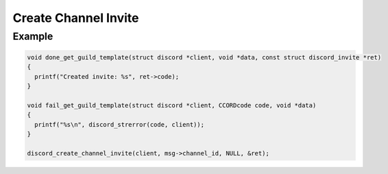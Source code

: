..
  Most of our documentation is generated from our source code comments,
    please head to github.com/Cogmasters/concord if you want to contribute!

  The following files contains the documentation used to generate this page: 
  - discord.h (for public datatypes)
  - discord-internal.h (for private datatypes)
  - specs/discord/ (for generated datatypes)

Create Channel Invite
=====================

.. doxygenfunction:: discord_create_channel_invite
.. doxygenstruct:: discord_create_channel_invite_params

Example
-------

.. code:: c
   
   void done_get_guild_template(struct discord *client, void *data, const struct discord_invite *ret)
   {
     printf("Created invite: %s", ret->code);
   }

   void fail_get_guild_template(struct discord *client, CCORDcode code, void *data)
   {
     printf("%s\n", discord_strerror(code, client));
   }
      
   discord_create_channel_invite(client, msg->channel_id, NULL, &ret);
